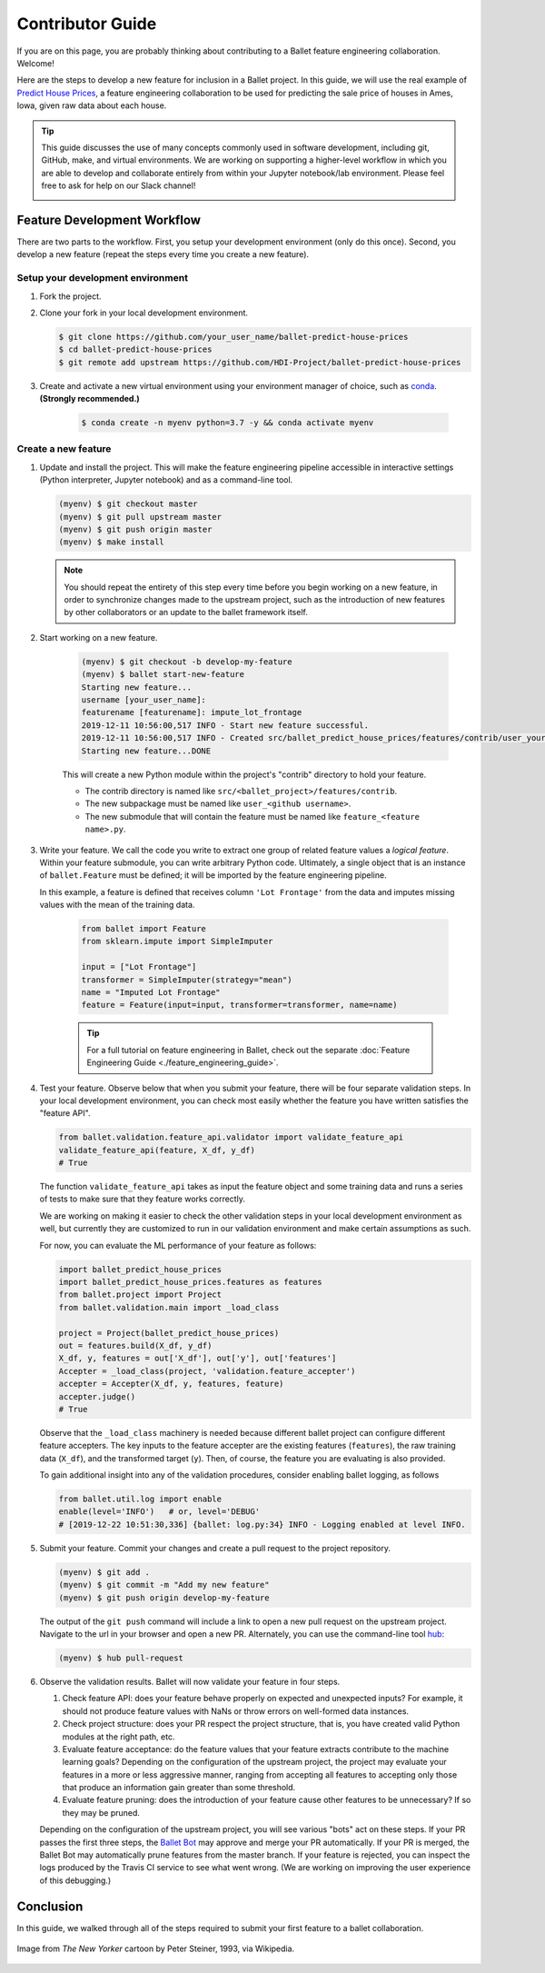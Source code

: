 =================
Contributor Guide
=================

If you are on this page, you are probably thinking about contributing to a Ballet feature
engineering collaboration. Welcome!

Here are the steps to develop a new feature for inclusion in a Ballet project. In this guide, we
will use the real example of `Predict House Prices`_, a feature engineering collaboration to be
used for predicting the sale price of houses in Ames, Iowa, given raw data about each house.

.. tip::

   This guide discusses the use of many concepts commonly used in software development, including
   git, GitHub, make, and virtual environments. We are working on supporting a higher-level
   workflow in which you are able to develop and collaborate entirely from within your Jupyter
   notebook/lab environment. Please feel free to ask for help on our Slack channel!

   .. image:: https://img.shields.io/static/v1?label=chat&message=on%20slack&color=4A154B&logo=slack
      :alt: Chat on Slack
      :target: https://slack.com/share/IRM5N6Q7R/2Xp7tcY1nWL44bq8zJeaTNzH/enQtODcxMTkyMjI4MjYzLTE1YWY3ODEwNTc4YjUwYzYyNjdjMThkZmM1YzA0NWMzZGJmMjI2YTQzMDIzOWIxOWExODlkNTkxMjk2MWVkNWE


Feature Development Workflow
============================

There are two parts to the workflow. First, you setup your development environment (only do this
once). Second, you develop a new feature (repeat the steps every time you create a new feature).


Setup your development environment
-----------------------------------

#. Fork the project.

#. Clone your fork in your local development environment.

   .. code-block:: console

      $ git clone https://github.com/your_user_name/ballet-predict-house-prices
      $ cd ballet-predict-house-prices
      $ git remote add upstream https://github.com/HDI-Project/ballet-predict-house-prices

#. Create and activate a new virtual environment using your environment manager of choice, such
   as `conda`_. **(Strongly recommended.)**

    .. code-block:: console

       $ conda create -n myenv python=3.7 -y && conda activate myenv


Create a new feature
--------------------

#. Update and install the project. This will make the feature engineering pipeline accessible in
   interactive settings (Python interpreter, Jupyter notebook) and as a command-line tool.

   .. code-block:: console

      (myenv) $ git checkout master
      (myenv) $ git pull upstream master
      (myenv) $ git push origin master
      (myenv) $ make install

   .. note::

      You should repeat the entirety of this step every time before you begin working on a new
      feature, in order to synchronize changes made to the upstream project, such as the
      introduction of new features by other collaborators or an update to the ballet framework
      itself.

#. Start working on a new feature.

    .. code-block:: console

       (myenv) $ git checkout -b develop-my-feature
       (myenv) $ ballet start-new-feature
       Starting new feature...
       username [your_user_name]:
       featurename [featurename]: impute_lot_frontage
       2019-12-11 10:56:00,517 INFO - Start new feature successful.
       2019-12-11 10:56:00,517 INFO - Created src/ballet_predict_house_prices/features/contrib/user_your_user_name/feature_impute_lot_frontage.py
       Starting new feature...DONE

    This will create a new Python module within the project's "contrib" directory to hold your
    feature.

    * The contrib directory is named like ``src/<ballet_project>/features/contrib``.
    * The new subpackage must be named like ``user_<github username>``.
    * The new submodule that will contain the feature must be named like ``feature_<feature name>.py``.

#. Write your feature. We call the code you write to extract one group of related feature values
   a *logical feature*. Within your feature submodule, you can write arbitrary Python code.
   Ultimately, a single object that is an instance of ``ballet.Feature`` must be defined; it will
   be imported by the feature engineering pipeline.

   In this example, a feature is defined that receives column ``'Lot Frontage'`` from the
   data and imputes missing values with the mean of the training data.

    .. code-block:: python

       from ballet import Feature
       from sklearn.impute import SimpleImputer

       input = ["Lot Frontage"]
       transformer = SimpleImputer(strategy="mean")
       name = "Imputed Lot Frontage"
       feature = Feature(input=input, transformer=transformer, name=name)

    .. tip::

       For a full tutorial on feature engineering in Ballet, check out the separate
       :doc:`Feature Engineering Guide <./feature_engineering_guide>`.

#. Test your feature. Observe below that when you submit your feature, there will be four
   separate validation steps. In your local development environment, you can check most easily
   whether the feature you have written satisfies the "feature API".

   .. code-block:: python

      from ballet.validation.feature_api.validator import validate_feature_api
      validate_feature_api(feature, X_df, y_df)
      # True

   The function ``validate_feature_api`` takes as input the feature object and some training
   data and runs a series of tests to make sure that they feature works correctly.

   We are working on making it easier to check the other validation steps in your local
   development environment as well, but currently they are customized to run in our validation
   environment and make certain assumptions as such.

   For now, you can evaluate the ML performance of your feature as follows:

   .. code-block:: python

      import ballet_predict_house_prices
      import ballet_predict_house_prices.features as features
      from ballet.project import Project
      from ballet.validation.main import _load_class

      project = Project(ballet_predict_house_prices)
      out = features.build(X_df, y_df)
      X_df, y, features = out['X_df'], out['y'], out['features']
      Accepter = _load_class(project, 'validation.feature_accepter')
      accepter = Accepter(X_df, y, features, feature)
      accepter.judge()
      # True

   Observe that the ``_load_class`` machinery is needed because different ballet project can
   configure different feature accepters. The key inputs to the feature accepter are the
   existing features (``features``), the raw training data (``X_df``), and the transformed
   target (``y``). Then, of course, the feature you are evaluating is also provided.

   To gain additional insight into any of the validation procedures, consider enabling ballet
   logging, as follows

   .. code-block:: python

      from ballet.util.log import enable
      enable(level='INFO')   # or, level='DEBUG'
      # [2019-12-22 10:51:30,336] {ballet: log.py:34} INFO - Logging enabled at level INFO.

#. Submit your feature. Commit your changes and create a pull request to the project repository.

   .. code-block:: console

      (myenv) $ git add .
      (myenv) $ git commit -m "Add my new feature"
      (myenv) $ git push origin develop-my-feature

   The output of the ``git push`` command will include a link to open a new pull request on the
   upstream project. Navigate to the url in your browser and open a new PR. Alternately, you can
   use the command-line tool `hub`_:

   .. code-block:: console

      (myenv) $ hub pull-request

#. Observe the validation results. Ballet will now validate your feature in four steps.

   1. Check feature API: does your feature behave properly on expected and unexpected inputs?
      For example, it should not produce feature values with NaNs or throw errors on well-formed
      data instances.

   2. Check project structure: does your PR respect the project structure, that is, you have
      created valid Python modules at the right path, etc.

   3. Evaluate feature acceptance: do the feature values that your feature extracts contribute
      to the machine learning goals? Depending on the configuration of the upstream project, the
      project may evaluate your features in a more or less aggressive manner, ranging from
      accepting all features to accepting only those that produce an information gain greater
      than some threshold.

   4. Evaluate feature pruning: does the introduction of your feature cause other features to be
      unnecessary? If so they may be pruned.

   Depending on the configuration of the upstream project, you will see various "bots" act on
   these steps. If your PR passes the first three steps, the `Ballet Bot`_ may approve and merge
   your PR automatically. If your PR is merged, the Ballet Bot may automatically prune features
   from the master branch. If your feature is rejected, you can inspect the logs produced by the
   Travis CI service to see what went wrong. (We are working on improving the user experience of
   this debugging.)

Conclusion
==========

In this guide, we walked through all of the steps required to submit your first feature to a
ballet collaboration.

.. figure:: https://upload.wikimedia.org/wikipedia/en/f/f8/Internet_dog.jpg
   :width: 300
   :align: center
   :alt: "On the internet, nobody knows you're a dog" cartoon

   Image from *The New Yorker* cartoon by Peter Steiner, 1993, via Wikipedia.

.. _`Predict House Prices`: https://github.com/HDI-Project/ballet-predict-house-prices
.. _`conda`: https://conda.io/en/latest/
.. _`hub`: https://hub.github.com/
.. _`Ballet Bot`: https://github.com/apps/ballet-bot
